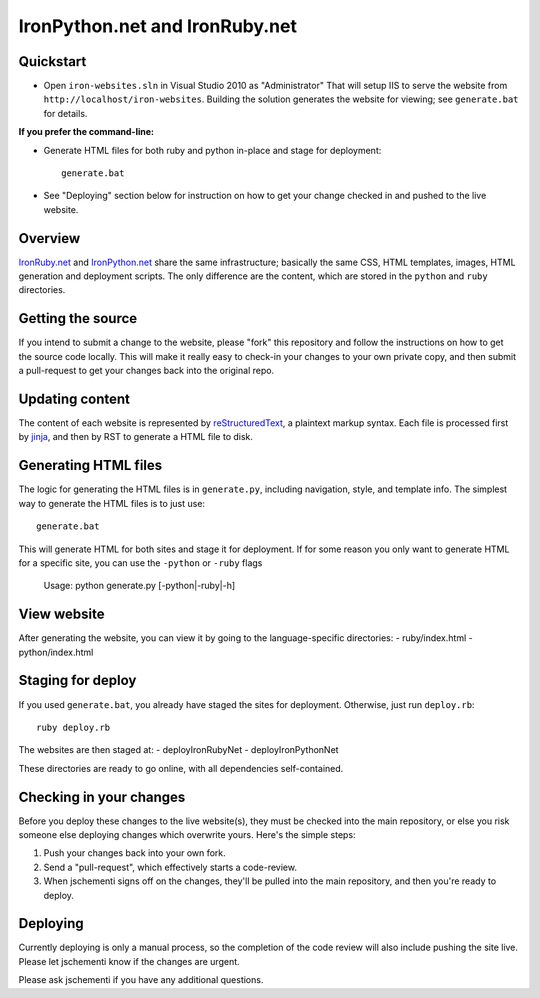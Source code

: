 ===============================
IronPython.net and IronRuby.net
===============================

Quickstart
----------
- Open ``iron-websites.sln`` in Visual Studio 2010 as "Administrator"
  That will setup IIS to serve the website from ``http://localhost/iron-websites``.
  Building the solution generates the website for viewing; see ``generate.bat``
  for details.

**If you prefer the command-line:**

- Generate HTML files for both ruby and python in-place and stage for deployment::

      generate.bat

- See "Deploying" section below for instruction on how to get your change
  checked in and pushed to the live website.

Overview
--------
`IronRuby.net <http://ironruby.net>`_ and `IronPython.net <http://ironpython.net>`_
share the same infrastructure; basically the same CSS, HTML templates, images,
HTML generation and deployment scripts. The only difference are the content,
which are stored in the ``python`` and ``ruby`` directories.

Getting the source
------------------
If you intend to submit a change to the website, please "fork" this repository
and follow the instructions on how to get the source code locally. This will
make it really easy to check-in your changes to your own private copy,
and then submit a pull-request to get your changes back into the original repo.

Updating content
----------------
The content of each website is represented by `reStructuredText <http://docutils.sourceforge.net/rst.html>`_,
a plaintext markup syntax. Each file is processed first by `jinja <http://pypi.python.org/pypi/Jinja2/2.0>`_, and then
by RST to generate a HTML file to disk.

Generating HTML files
---------------------
The logic for generating the HTML files is in ``generate.py``, including
navigation, style, and template info. The simplest way to generate the HTML
files is to just use::

    generate.bat
    
This will generate HTML for both sites and stage it for deployment. If for some
reason you only want to generate HTML for a specific site, you can use the
``-python`` or ``-ruby`` flags

    Usage: python generate.py [-python|-ruby|-h]
    
View website
------------
After generating the website, you can view it by going to the language-specific
directories:
- ruby/index.html
- python/index.html

Staging for deploy
------------------
If you used ``generate.bat``, you already have staged the sites for deployment.
Otherwise, just run ``deploy.rb``::

    ruby deploy.rb
    
The websites are then staged at:
- deploy\IronRubyNet
- deploy\IronPythonNet

These directories are ready to go online, with all dependencies self-contained.

Checking in your changes
------------------------
Before you deploy these changes to the live website(s), they must be checked into
the main repository, or else you risk someone else deploying changes which overwrite
yours. Here's the simple steps:

1. Push your changes back into your own fork.
2. Send a "pull-request", which effectively starts a code-review.
3. When jschementi signs off on the changes, they'll be pulled into the main
   repository, and then you're ready to deploy.

Deploying
---------

Currently deploying is only a manual process, so the completion of the
code review will also include pushing the site live. Please let jschementi
know if the changes are urgent.

..
  Pass the ``-production`` flag to actually push the site online. This requires
  the correct FTP password to be in the passwd file; jschementi will give you
  this password when your code-review is okayed.


Please ask jschementi if you have any additional questions.